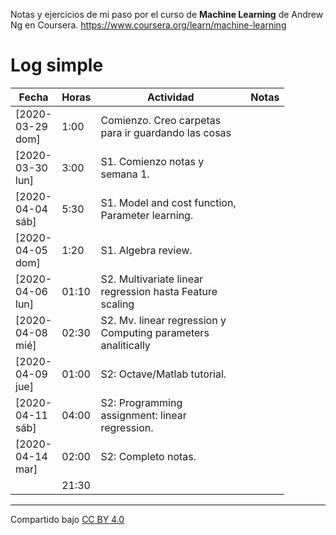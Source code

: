 #+STARTUP: align shrink indent

Notas y ejercicios de mi paso por el curso de *Machine Learning* de Andrew Ng en Coursera. https://www.coursera.org/learn/machine-learning

* Log simple


| Fecha            | Horas | Actividad                                                           | Notas |
|                  |       | <20>                                                                |       |
|------------------+-------+---------------------------------------------------------------------+-------|
| [2020-03-29 dom] |  1:00 | Comienzo. Creo carpetas para ir guardando las cosas                 |       |
| [2020-03-30 lun] |  3:00 | S1. Comienzo notas y semana 1.                                      |       |
| [2020-04-04 sáb] |  5:30 | S1. Model and cost function, Parameter learning.              |       |
| [2020-04-05 dom] |  1:20 | S1. Algebra review.                                           |       |
| [2020-04-06 lun] | 01:10 | S2. Multivariate linear regression hasta Feature scaling      |       |
| [2020-04-08 mié] | 02:30 | S2. Mv. linear regression y Computing parameters analitically  |       |
| [2020-04-09 jue] | 01:00 | S2: Octave/Matlab tutorial.                                         |       |
| [2020-04-11 sáb] | 04:00 | S2: Programming assignment: linear regression.                      |       |
| [2020-04-14 mar] | 02:00 | S2: Completo notas.                                                 |       |
|------------------+-------+---------------------------------------------------------------------+-------|
|                  | 21:30 |                                                                     |       |
#+TBLFM: $2=vsum(@2..@-1);U



---------------

Compartido bajo [[https://creativecommons.org/licenses/by/4.0/legalcode][CC BY 4.0]]

